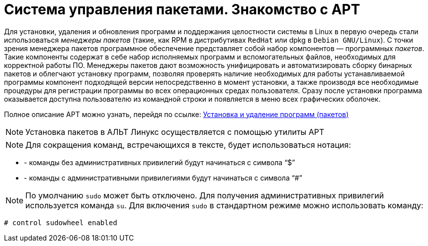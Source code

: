[[welcome-apt]]
= Система управления пакетами. Знакомство с APT

Для установки, удаления и обновления программ и поддержания целостности системы в Linux в первую очередь стали использоваться _менеджеры пакетов_ (такие, как RPM в дистрибутивах `RedHat` или dpkg в `Debian GNU/Linux`). С точки зрения менеджера пакетов программное обеспечение представляет собой набор компонентов — программных _пакетов_. Такие компоненты содержат в себе набор исполняемых программ и вспомогательных файлов, необходимых для корректной работы ПО. Менеджеры пакетов дают возможность унифицировать и автоматизировать сборку бинарных пакетов и облегчают установку программ, позволяя проверять наличие необходимых для работы устанавливаемой программы компонент подходящей версии непосредственно в момент установки, а также производя все необходимые процедуры для регистрации программы во всех операционных средах пользователя. Сразу после установки программа оказывается доступна пользователю из командной строки и появляется в меню всех графических оболочек.

Полное описание APT можно узнать, перейдя по ссылке: https://docs.altlinux.org/ru-RU/archive/2.3/html-single/junior/alt-docs-junior/ch04s09.html[Установка и удаление программ (пакетов)]


NOTE: Установка пакетов в АЛЬТ Линукс осуществляется с помощью утилиты APT


NOTE: Для сокращения команд, встречающихся в тексте, будет использоваться нотация: 

* - команды без административных привилегий будут начинаться с символа "`$`"

* - команды с административными привилегиями будут начинаться с символа "`#`"

NOTE: По умолчанию `sudo` может быть отключено. Для получения административных привилегий используется команда `su`. Для включения `sudo` в стандартном режиме можно использовать команду:

[source, bash]
----
# control sudowheel enabled

----